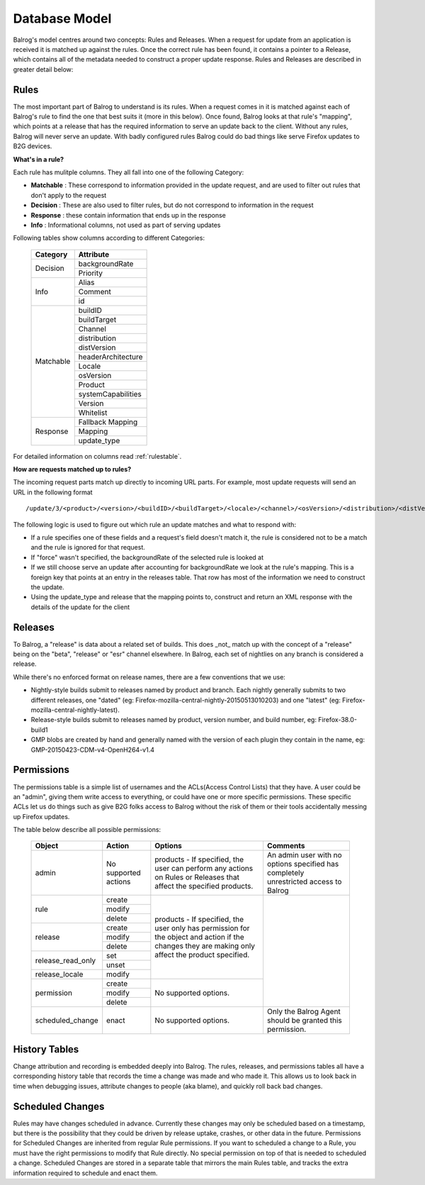 ==============
Database Model
==============


Balrog's model centres around two concepts: Rules and Releases.
When a request for update from an application is received it is matched up against the rules.
Once the correct rule has been found, it contains a pointer to a Release, which contains all of the metadata needed to construct a proper update response.
Rules and Releases are described in greater detail below:


-----
Rules
-----

The most important part of Balrog to understand is its rules.
When a request comes in it is matched against each of Balrog's rule to find the one that best suits it (more in this below).
Once found, Balrog looks at that rule's "mapping", which points at a release that has the required information to serve an update back to the client.
Without any rules, Balrog will never serve an update.
With badly configured rules Balrog could do bad things like serve Firefox updates to B2G devices.

**What's in a rule?**

Each rule has mulitple columns. They all fall into one of the following Category:

-   **Matchable** : These correspond to information provided in the update request, and are used to filter out rules that don't apply to the request
-   **Decision** : These are also used to filter rules, but do not correspond to information in the request
-   **Response** : these contain information that ends up in the response
-   **Info** : Informational columns, not used as part of serving updates


Following tables show columns according to different Categories:

  +------------------------+--------------------+
  | Category               | Attribute          |
  +========================+====================+
  | Decision               | backgroundRate     |
  |                        +--------------------+
  |                        | Priority           |
  +------------------------+--------------------+
  | Info                   | Alias              |
  |                        +--------------------+
  |                        | Comment            |
  |                        +--------------------+
  |                        | id                 |
  +------------------------+--------------------+
  |Matchable               | buildID            |
  |                        +--------------------+
  |                        | buildTarget        |
  |                        +--------------------+
  |                        | Channel            |
  |                        +--------------------+
  |                        | distribution       |
  |                        +--------------------+
  |                        | distVersion        |
  |                        +--------------------+
  |                        | headerArchitecture |
  |                        +--------------------+
  |                        | Locale             |
  |                        +--------------------+
  |                        | osVersion          |
  |                        +--------------------+
  |                        | Product            |
  |                        +--------------------+
  |                        | systemCapabilities |
  |                        +--------------------+
  |                        | Version            |
  |                        +--------------------+
  |                        | Whitelist          |
  +------------------------+--------------------+
  |Response                | Fallback Mapping   |
  |                        +--------------------+
  |                        | Mapping            |
  |                        +--------------------+
  |                        | update_type        |
  +------------------------+--------------------+


For detailed information  on columns read :ref:`rulestable`.

**How are requests matched up to rules?**

The incoming request parts match up directly to incoming URL parts.
For example, most update requests will send an URL in the following format

::

    /update/3/<product>/<version>/<buildID>/<buildTarget>/<locale>/<channel>/<osVersion>/<distribution>/<distVersion>/update.xml?force=1

The following logic is used to figure out which rule an update matches and what to respond with:

-   If a rule specifies one of these fields and a request's field doesn't match it, the rule is considered not to be a match and the rule is ignored for that request.

-   If "force" wasn't specified, the backgroundRate of the selected rule is looked at

-   If we still choose serve an update after accounting for backgroundRate we look at the rule's mapping. This is a foreign key that points at an entry in the releases table. That row has most of the information we need to construct the update.

-   Using the update_type and release that the mapping points to, construct and return an XML response with the details of the update for the client


--------
Releases
--------

To Balrog, a "release" is data about a related set of builds.
This does _not_ match up with the concept of a "release" being on the "beta", "release" or "esr" channel elsewhere. In Balrog, each set of nightlies on any branch is considered a release.

While there's no enforced format on release names, there are a few conventions that we use:

- Nightly-style builds submit to releases named by product and branch. Each nightly generally submits to two different releases, one "dated" (eg: Firefox-mozilla-central-nightly-20150513010203) and one "latest" (eg: Firefox-mozilla-central-nightly-latest).

- Release-style builds submit to releases named by product, version number, and build number, eg: Firefox-38.0-build1

- GMP blobs are created by hand and generally named with the version of each plugin they contain in the name, eg: GMP-20150423-CDM-v4-OpenH264-v1.4


-----------
Permissions
-----------

The permissions table is a simple list of usernames and the ACLs(Access Control Lists) that they have.
A user could be an "admin", giving them write access to everything, or could have one or more specific permissions.
These specific ACLs let us do things such as give B2G folks access to Balrog without the risk of them or their tools accidentally messing up Firefox updates.

The table below describe all possible permissions:

  +------------------------+---------------------+-----------------------------------+-------------------------------+
  | Object                 |  Action             | Options                           | Comments                      |
  +========================+=====================+===================================+===============================+
  | admin                  | No supported actions| products - If specified, the user | An admin user with no options |
  |                        |                     | can perform any actions on Rules  | specified has completely      |
  |                        |                     | or Releases that affect the       | unrestricted access to Balrog |
  |                        |                     | specified products.               |                               |
  +------------------------+---------------------+-----------------------------------+-------------------------------+
  | rule                   | create              | products - If specified, the user |                               |
  |                        +---------------------+ only has permission for the       |                               |
  |                        | modify              | object and action if the changes  |                               |
  |                        +---------------------+ they are making only affect the   |                               |
  |                        | delete              | product specified.                |                               |
  +------------------------+---------------------+                                   |                               |
  | release                | create              |                                   |                               |
  |                        +---------------------+                                   |                               |
  |                        | modify              |                                   |                               |
  |                        +---------------------+                                   |                               |
  |                        | delete              |                                   |                               |
  +------------------------+---------------------+                                   |                               |
  | release_read_only      | set                 |                                   |                               |
  |                        +---------------------+                                   |                               |
  |                        | unset               |                                   |                               |
  +------------------------+---------------------+                                   |                               |
  | release_locale         | modify              |                                   |                               |
  +------------------------+---------------------+-----------------------------------+                               |
  | permission             | create              | No supported options.             |                               |
  |                        +---------------------+                                   |                               |
  |                        | modify              |                                   |                               |
  |                        +---------------------+                                   |                               |
  |                        | delete              |                                   |                               |
  +------------------------+---------------------+-----------------------------------+-------------------------------+
  | scheduled_change       | enact               | No supported options.             | Only the Balrog Agent should  |
  |                        |                     |                                   | be granted this permission.   |
  +------------------------+---------------------+-----------------------------------+-------------------------------+

--------------
History Tables
--------------
Change attribution and recording is embedded deeply into Balrog.
The rules, releases, and permissions tables all have a corresponding history table that records the time a change was made and who made it.
This allows us to look back in time when debugging issues, attribute changes to people (aka blame), and quickly roll back bad changes.

  .. _scheduledChanges:

-----------------
Scheduled Changes
-----------------

Rules may have changes scheduled in advance.
Currently these changes may only be scheduled based on a timestamp,
but there is the possibility that they could be driven by release uptake, crashes, or other data in the future.
Permissions for Scheduled Changes are inherited from regular Rule permissions.
If you want to scheduled a change to a Rule, you must have the right permissions to modify that Rule directly.
No special permission on top of that is needed to scheduled a change.
Scheduled Changes are stored in a separate table that mirrors the main Rules table,
and tracks the extra information required to schedule and enact them.


